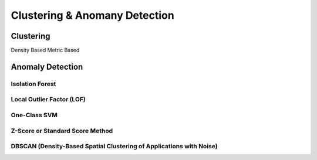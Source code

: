 ###################################################################################
Clustering & Anomany Detection
###################################################################################

***********************************************************************************
Clustering
***********************************************************************************
Density Based
Metric Based

***********************************************************************************
Anomaly Detection
***********************************************************************************
Isolation Forest
===================================================================================
Local Outlier Factor (LOF)
===================================================================================
One-Class SVM
===================================================================================
Z-Score or Standard Score Method
===================================================================================
DBSCAN (Density-Based Spatial Clustering of Applications with Noise)
===================================================================================
